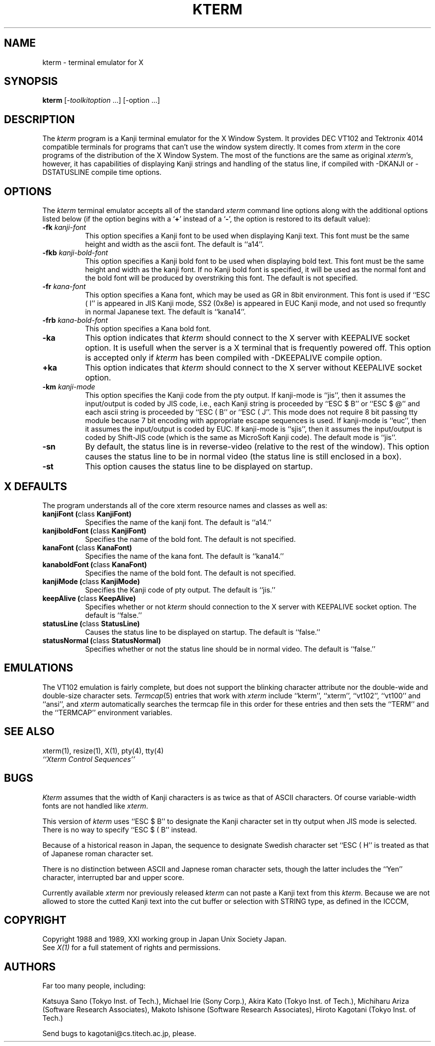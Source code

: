.TH KTERM 1 "19 May 1989" "X Version 11"
.SH NAME
kterm \- terminal emulator for X
.SH SYNOPSIS
.B kterm
[-\fItoolkitoption\fP ...] [-option ...]
.SH DESCRIPTION
The \fIkterm\fP program is a Kanji terminal emulator for the X Window System.
It provides DEC VT102 and Tektronix 4014 
compatible terminals for programs that can't
use the window system directly.
It comes from \fIxterm\fP in the core programs of the distribution of the
X Window System.
The most of the functions are the same as original \fIxterm\fP's, however,
it has capabilities of displaying Kanji strings and handling of the status line,
if compiled with -DKANJI or -DSTATUSLINE compile time options.
.PP
.SH OPTIONS
The \fIkterm\fP terminal emulator 
accepts all of the standard \fIxterm\fP command line options along with the 
additional options listed below (if the option begins with a
.RB ` + '
instead of a
.RB ` \- ',
the option is restored to its default value):
.TP 8
.BI \-fk " kanji-font"
This option specifies a Kanji font to be used when displaying Kanji text.  
This font must be the same height and width as the ascii font.
The default is ``a14''.
.TP 8
.BI \-fkb " kanji-bold-font"
This option specifies a Kanji bold font to be used when displaying bold text.  
This font must be the same height and width as the kanji font.
If no Kanji bold font is specified, it will be used as the
normal font and the bold font will be produced by overstriking this font.
The default is not specified.
.TP 8
.BI \-fr " kana-font"
This option specifies a Kana font, which may be used as GR in 8bit environment.
This font is used if ``ESC ( I'' is appeared in JIS Kanji mode, SS2 (0x8e)
is appeared in EUC Kanji mode, and not used so frequntly in normal Japanese
text.
The default is ``kana14''.
.TP 8
.BI \-frb " kana-bold-font"
This option specifies a Kana bold font.
.TP 8
.BI \-ka
This option indicates that \fIkterm\fP should connect to the X server
with KEEPALIVE socket option. It is usefull when the server is a X terminal
that is frequently powered off. This option is accepted only if \fIkterm\fP
has been compiled with -DKEEPALIVE compile option.
.TP 8
.BI \+ka
This option indicates that \fIkterm\fP should connect to the X server
without KEEPALIVE socket option.
.TP 8
.BI \-km " kanji-mode"
This option specifies the Kanji code from the pty output.
If kanji-mode is ``jis'', then it assumes the input/output is coded by JIS code,
i.e., each Kanji string is proceeded by ``ESC $ B'' or ``ESC $ @'' and each
ascii string is proceeded by ``ESC ( B'' or ``ESC ( J''.
This mode does not require 8 bit passing tty module because 7 bit encoding
with appropriate escape sequences is used.
If kanji-mode is ``euc'', then it assumes the input/output is coded by EUC.
If kanji-mode is ``sjis'', then it assumes the input/output is coded by
Shift-JIS code (which is the same as MicroSoft Kanji code).
The default mode is ``jis''.
.TP 8
.B \-sn
By default, the status line is in reverse-video (relative to the rest of the
window).
This option causes the status line to be in normal video (the status line
is still enclosed in a box).
.TP 8
.B \-st
This option causes the status line to be displayed on startup.
.SH "X DEFAULTS"
The program understands all of the core xterm resource names and
classes as well as:
.TP 8
.B "kanjiFont (\fPclass\fB KanjiFont)"
Specifies the name of the kanji font.  The default is ``a14.''
.TP 8
.B "kanjiboldFont (\fPclass\fB KanjiFont)"
Specifies the name of the bold font.  The default is not specified.
.TP 8
.B "kanaFont (\fPclass\fB KanaFont)"
Specifies the name of the kana font.  The default is ``kana14.''
.TP 8
.B "kanaboldFont (\fPclass\fB KanaFont)"
Specifies the name of the bold font.  The default is not specified.
.TP 8
.B "kanjiMode (\fPclass\fB KanjiMode)"
Specifies the Kanji code of pty output. The default is ``jis.''
.TP 8
.B "keepAlive (\fPclass\fB KeepAlive)"
Specifies whether or not \fIkterm\fP should connection to the X server
with KEEPALIVE socket option. The default is ``false.''
.TP 8
.B "statusLine (\fPclass\fB StatusLine)"
Causes the status line to be displayed on startup. The default is ``false.''
.TP 8
.B "statusNormal (\fPclass\fB StatusNormal)"
Specifies whether or not the status line should be in normal video.
The default is ``false.''
.SH EMULATIONS
The VT102 emulation is fairly complete, but does not support the blinking
character attribute nor the double-wide and double-size character sets.
.IR Termcap (5)
entries that work with
.I xterm
include ``kterm'', ``xterm'', ``vt102'', ``vt100'' and ``ansi'', and
.I xterm
automatically searches the termcap file in this order for these entries and then
sets the ``TERM'' and the ``TERMCAP'' environment variables.
.SH "SEE ALSO"
xterm(1), resize(1), X(1), pty(4), tty(4)
.br
.I ``Xterm Control Sequences''
.SH BUGS
\fIKterm\fP assumes that the width of Kanji characters is as twice as
that of ASCII characters. Of course variable-width fonts are not handled
like \fIxterm\fP. 
.PP
This version of
.I kterm
uses ``ESC $ B'' to designate the Kanji character set in tty output when JIS
mode is selected.
There is no way to specify ``ESC $ ( B'' instead.
.PP
Because of a historical reason in Japan, the sequence to designate
Swedish character set ``ESC ( H'' is treated as that of Japanese roman
character set.
.PP
There is no distinction between ASCII and Japnese roman character sets,
though the latter includes the ``Yen'' character, interrupted bar and
upper score.
.PP
Currently available \fIxterm\fP
nor previously released \fIkterm\fP can not paste a Kanji text from this
\fIkterm\fP. Because we are not allowed to store the cutted Kanji text
into the cut buffer or selection with STRING type, as defined in the ICCCM,
.SH COPYRIGHT
Copyright 1988 and 1989, XXI working group in Japan Unix Society Japan.
.br
See \fIX(1)\fP for a full statement of rights and permissions.
.SH AUTHORS
Far too many people, including:
.sp
Katsuya Sano (Tokyo Inst. of Tech.),
Michael Irie (Sony Corp.),
Akira Kato (Tokyo Inst. of Tech.),
Michiharu Ariza (Software Research Associates),
Makoto Ishisone (Software Research Associates),
Hiroto Kagotani (Tokyo Inst. of Tech.)
.sp
Send bugs to kagotani@cs.titech.ac.jp, please.

